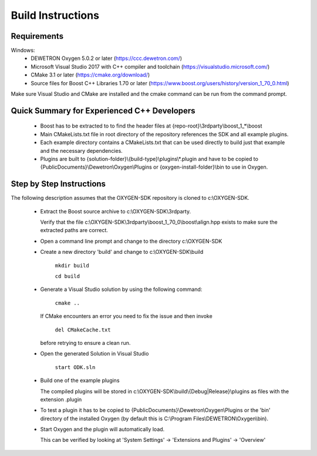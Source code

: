 ==================
Build Instructions
==================

------------
Requirements
------------

Windows:
  * DEWETRON Oxygen 5.0.2 or later (https://ccc.dewetron.com/)
  * Microsoft Visual Studio 2017 with C++ compiler and toolchain (https://visualstudio.microsoft.com/)
  * CMake 3.1 or later (https://cmake.org/download/)
  * Source files for Boost C++ Libraries 1.70 or later
    (https://www.boost.org/users/history/version_1_70_0.html)

Make sure Visual Studio and CMake are installed
and the cmake command can be run from the command prompt.


--------------------------------------------
Quick Summary for Experienced C++ Developers
--------------------------------------------

  * Boost has to be extracted to to find the header files at
    {repo-root}\\3rdparty\\boost_1_*\\boost

  * Main CMakeLists.txt file in root directory of the repository
    references the SDK and all example plugins.

  * Each example directory contains a CMakeLists.txt that can be
    used directly to build just that example and the necessary dependencies.

  * Plugins are built to {solution-folder}\\{build-type}\\plugins\\*.plugin
    and have to be copied to
    {PublicDocuments}\\Dewetron\\Oxygen\\Plugins or
    {oxygen-install-folder}\\bin to use in Oxygen.

-------------------------
Step by Step Instructions
-------------------------

The following description assumes that the OXYGEN-SDK repository is cloned
to c:\\OXYGEN-SDK.

  * Extract the Boost source archive to c:\\OXYGEN-SDK\\3rdparty.

    Verify that the file
    c:\\OXYGEN-SDK\\3rdparty\\boost_1_70_0\\boost\\align.hpp exists
    to make sure the extracted paths are correct.

  * Open a command line prompt and change to the directory c:\\OXYGEN-SDK

  * Create a new directory 'build' and change to c:\\OXYGEN-SDK\\build

      ``mkdir build``

      ``cd build``

  * Generate a Visual Studio solution by using the following command:

      ``cmake ..``

    If CMake encounters an error you need to fix the issue and then invoke

      ``del CMakeCache.txt``

    before retrying to ensure a clean run.

  * Open the generated Solution in Visual Studio

      ``start ODK.sln``

  * Build one of the example plugins

    The compiled plugins will be stored in
    c:\\OXYGEN-SDK\\build\\{Debug|Release}\\plugins
    as files with the extension .plugin

  * To test a plugin it has to be copied to
    {PublicDocuments}\\Dewetron\\Oxygen\\Plugins
    or the 'bin' directory of the
    installed Oxygen (by default this is
    C:\\Program Files\\DEWETRON\\Oxygen\\bin).

  * Start Oxygen and the plugin will automatically load.

    This can be verified by looking at
    'System Settings' -> 'Extensions and Plugins' -> 'Overview'

